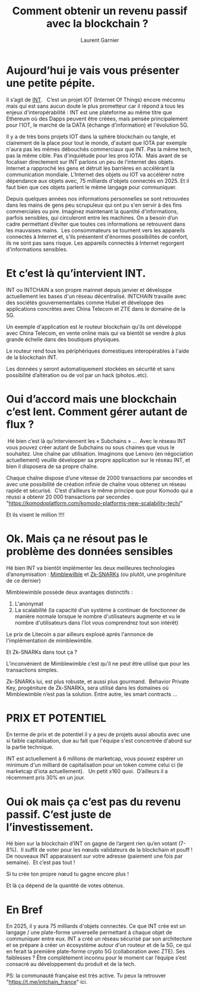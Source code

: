 #+TITLE: Comment obtenir un revenu passif avec la blockchain ?  
#+AUTHOR: Laurent Garnier


* Aujourd’hui je vais vous présenter une petite pépite. 

  Il s’agit de [[https://coinmarketcap.com/currencies/internet-node-token/][INT]].  
  C’est un projet IOT (Internet Of Things)  encore méconnu mais qui
  est sans aucun doute le plus prometteur car il répond à tous les
  enjeux d'interopérabilité :
  INT est une plateforme au même titre que Ethereum où des Dapps peuvent
  être créées, mais pensée principalement pour l'IOT, le marché de la DATA
  (échange d'information) et l'évolution 5G.


  Il y a de très bons projets IOT dans la sphère blockchain ou tangle,
  et clairement de la place pour tout le monde, d'autant que IOTA par
  exemple n'aura pas les mêmes débouchés commerciaux que INT. Pas la
  même tech, pas la même cible. Pas d'inquiétude pour les pros
  IOTA.  Mais avant de se focaliser directement sur INT parlons un peu
  de l’internet des objets.  Internet a rapproché les gens et détruit
  les barrières en accélérant la communication mondiale. L’Internet des
  objets ou IOT va accélérer notre dépendance aux objets avec, 75
  milliards d'objets connectés en 2025. Et il faut bien que ces objets
  parlent le même langage pour communiquer.

  Depuis quelques années nos informations personnelles se sont
  retrouvées dans les mains de gens peu scrupuleux qui ont pu s'en
  servir à des fins commerciales ou pire. Imaginez maintenant la
  quantité d'informations, parfois sensibles, qui circuleront entre les
  machines. On a besoin d’un cadre permettant d’éviter que toutes ces
  informations se retrouvent dans les mauvaises mains.  Les
  consommateurs se tournent vers les appareils connectés à Internet et,
  s'ils présentent d'énormes possibilités de confort, ils ne sont pas
  sans risque. Les appareils connectés à Internet regorgent
  d'informations sensibles.


* Et c’est là qu’intervient INT.

  INT ou INTCHAIN a son propre mainnet depuis janvier et développe
  actuellement les bases d'un réseau décentralisé. INTCHAIN travaille
  avec des sociétés gouvernementales comme Hubei et développe des
  applications concrètes avec China Telecom et ZTE dans le domaine de la
  5G.

  Un exemple d'application est le routeur blockchain qu'ils ont
  développé avec China Telecom, en vente online mais qui va bientôt se
  vendre à plus grande échelle dans des boutiques physiques.

  Le routeur rend tous les périphériques domestiques interopérables à
  l'aide de la blockchain INT.

  Les données y seront automatiquement stockées en sécurité et sans
  possibilité d’altération ou de vol par un hack (photos..etc).


* Oui d’accord mais une blockchain c’est lent. Comment gérer autant de flux ?
   Hé bien c’est là qu’interviennent les « Subchains » …
   Avec le réseau INT vous pouvez créer autant de Subchains ou sous
  chaines que vous le souhaitez. Une chaîne par utilisation. Imaginons
  que Lenovo (en négociation actuellement) veuille développer sa
  propre application sur le réseau INT, et bien il disposera de sa
  propre chaîne.

  Chaque chaîne dispose d’une vitesse de 2000 transactions par
  secondes et avec une possibilité de création infinie de chaîne vous
  obtenez un réseau rapide et sécurisé.  C’est d’ailleurs le même
  principe que pour Komodo qui a réussi a obtenir 20 000 transactions
  par secondes .  
  "https://komodoplatform.com/komodo-platforms-new-scalability-tech/"
  
  Et ils visent le million !!!!   

* Ok. Mais ça ne résout pas le  problème des données sensibles 

  Hé bien INT va bientôt implémenter les deux meilleures technologies
  d’anonymisation : [[https://cryptopotato.com/what-is-mimblewimble-the-complete-beginners-guide/][Mimblewilble]] et [[https://www.binance.vision/fr/blockchain/zk-snarks-and-zk-starks-explained][Zk-SNARKs]] (ou plutôt, une
  progéniture de ce dernier)

  Mimblewimble possède deux avantages distinctifs :

  1. L'anonymat
  2. La scalabilité (la capacité d'un système à continuer de
    fonctionner de manière normale lorsque le nombre d'utilisateurs
    augmente et vu le nombre d'utilisateurs dans l'Iot vous
    comprendrez tout son intérêt)


  Le prix de Litecoin a par ailleurs explosé aprés l'annonce de
  l'implémentation de mimblewimble. 


  Et  Zk-SNARKs dans tout ça ?  

  L’inconvénient de Mimblewimble c’est qu’il ne peut être utilisé que
  pour les transactions simples. 

  Zk-SNARKs lui, est plus robuste, et aussi plus gourmand.  Behavior
  Private Key, progéniture de Zk-SNARKs, sera utilisé dans les
  domaines où Mimblewimble n’est pas la solution. Entre autre, les
  smart contracts ...


* PRIX ET POTENTIEL

  En terme de prix et de potentiel il y a peu de projets aussi aboutis
  avec une si faible capitalisation, due au fait que l'équipe s'est
  concentrée d'abord sur la partie technique.

  INT est actuellement à 6 millions de marketcap, vous pouvez espérer
  un minimum d'un milliard de capitalisation pour un token comme celui
  ci (le marketcap d'iota actuellement).   Un petit x160
  quoi.  D’ailleurs il a récemment pris 30% en un jour.


*  Oui ok mais ça c’est pas du revenu passif. C’est juste de l’investissement.

  Hé bien sur la blockchain d’INT on gagne de l’argent rien qu’en
  votant (7-8%).  Il suffit de voter pour les nœuds validateurs de la
  blockchain et pouff ! De nouveaux INT apparaissent sur votre adresse
  (paiement une fois par semaine).  Et c’est pas tout !


  Si tu crée ton propre nœud tu gagne encore plus ! 

  Et là ça dépend de la quantité de votes obtenus.


* En Bref 

  En 2025, il y aura 75 milliards d'objets connectés. Ce que INT crée
  est un langage / une plate-forme universelle permettant à chaque
  objet de communiquer entre eux. INT a créé un réseau sécurisé par
  son architecture et se prépare à créer un écosystème autour d'un
  routeur et de la 5G, ce qui en ferait la première plate-forme crypto
  5G (collaboration avec ZTE). Ses faiblesses ? Être complètement
  inconnu pour le moment car l’équipe s’est consacré au développement
  du produit et de la tech.


  PS: la communauté française est très active. Tu peux la retrouver
   "https://t.me/intchain_france" ici.

